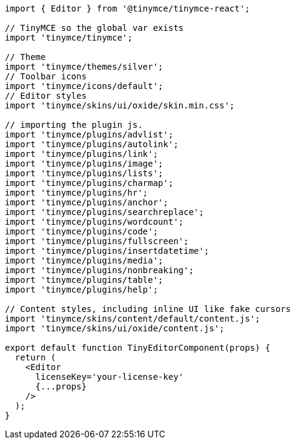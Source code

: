 :packageName: tinymce-react

[source,jsx]
----
import { Editor } from '@tinymce/tinymce-react';

// TinyMCE so the global var exists
import 'tinymce/tinymce';

// Theme
import 'tinymce/themes/silver';
// Toolbar icons
import 'tinymce/icons/default';
// Editor styles
import 'tinymce/skins/ui/oxide/skin.min.css';

// importing the plugin js.
import 'tinymce/plugins/advlist';
import 'tinymce/plugins/autolink';
import 'tinymce/plugins/link';
import 'tinymce/plugins/image';
import 'tinymce/plugins/lists';
import 'tinymce/plugins/charmap';
import 'tinymce/plugins/hr';
import 'tinymce/plugins/anchor';
import 'tinymce/plugins/searchreplace';
import 'tinymce/plugins/wordcount';
import 'tinymce/plugins/code';
import 'tinymce/plugins/fullscreen';
import 'tinymce/plugins/insertdatetime';
import 'tinymce/plugins/media';
import 'tinymce/plugins/nonbreaking';
import 'tinymce/plugins/table';
import 'tinymce/plugins/help';

// Content styles, including inline UI like fake cursors
import 'tinymce/skins/content/default/content.js';
import 'tinymce/skins/ui/oxide/content.js';

export default function TinyEditorComponent(props) {
  return (
    <Editor
      licenseKey='your-license-key'
      {...props}
    />
  );
}
----